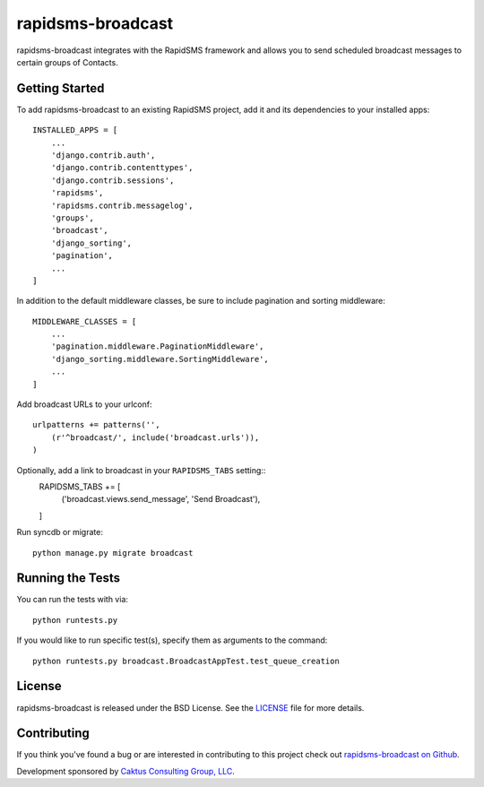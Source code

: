 rapidsms-broadcast
==================

rapidsms-broadcast integrates with the RapidSMS framework and allows you to
send scheduled broadcast messages to certain groups of Contacts.


Getting Started
---------------

To add rapidsms-broadcast to an existing RapidSMS project, add it and its
dependencies to your installed apps::

    INSTALLED_APPS = [
        ...
        'django.contrib.auth',
        'django.contrib.contenttypes',
        'django.contrib.sessions',
        'rapidsms',
        'rapidsms.contrib.messagelog',
        'groups',
        'broadcast',
        'django_sorting',
        'pagination',
        ...
    ]

In addition to the default middleware classes, be sure to include pagination
and sorting middleware::

    MIDDLEWARE_CLASSES = [
        ...
        'pagination.middleware.PaginationMiddleware',
        'django_sorting.middleware.SortingMiddleware',
        ...
    ]

Add broadcast URLs to your urlconf::

    urlpatterns += patterns('',
        (r'^broadcast/', include('broadcast.urls')),
    )

Optionally, add a link to broadcast in your ``RAPIDSMS_TABS`` setting::
    RAPIDSMS_TABS += [
        ('broadcast.views.send_message', 'Send Broadcast'),
    ]

Run syncdb or migrate::

    python manage.py migrate broadcast



Running the Tests
-----------------

You can run the tests with via::

    python runtests.py

If you would like to run specific test(s), specify them as arguments to the
command::

    python runtests.py broadcast.BroadcastAppTest.test_queue_creation


License
-------

rapidsms-broadcast is released under the BSD License. See the
`LICENSE <https://github.com/caktus/rapidsms-broadcast/blob/master/LICENSE>`_
file for more details.


Contributing
------------

If you think you've found a bug or are interested in contributing to this
project check out `rapidsms-broadcast on Github
<https://github.com/caktus/rapidsms-broadcast>`_.

Development sponsored by `Caktus Consulting Group, LLC
<http://www.caktusgroup.com/services>`_.
